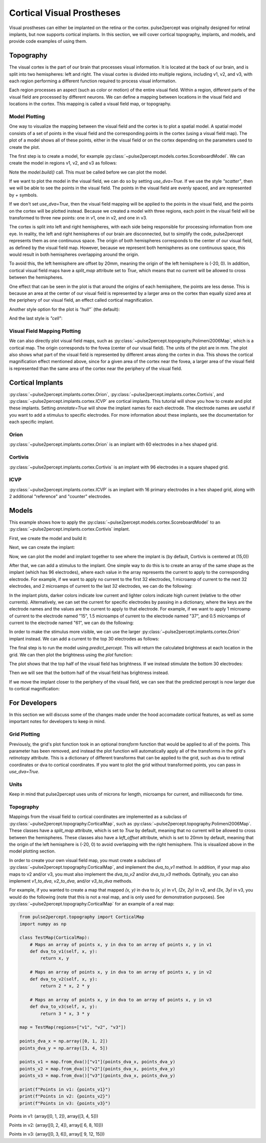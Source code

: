 .. _topics-cortical:

==========================
Cortical Visual Prostheses
==========================
Visual prostheses can either be implanted on the retina or the cortex.  
pulse2percept was originally designed for retinal implants, but now 
supports cortical implants.  In this section, we will cover cortical 
topography, implants, and models, and provide code examples of using them.

.. _topics-cortical-topography:

Topography
----------
The visual cortex is the part of our brain that processes visual information.
It is located at the back of our brain, and is split into two hemispheres:
left and right.  The visual cortex is divided into multiple regions, including
v1, v2, and v3, with each region performing a different function required
to process visual information.

Each region processes an aspect (such as color or motion) of the entire visual
field.  Within a region, different parts of the visual field are processed by
different neurons.  We can define a mapping between locations in the visual field
and locations in the cortex.  This mapping is called a visual field map, or
topography.

Model Plotting
^^^^^^^^^^^^^^
One way to visualize the mapping between the visual field and the cortex is
to plot a spatial model.  A spatial model consists of a set of points in the
visual field and the corresponding points in the cortex (using a visual field
map).  The plot of a model shows all of these points, either in the visual
field or on the cortex depending on the parameters used to create the plot.

The first step is to create a model, for example
:py:class:`~pulse2percept.models.cortex.ScoreboardModel`.  We can create the
model in regions v1, v2, and v3 as follows:

.. ipython:: python

    from pulse2percept.models.cortex import ScoreboardModel
    import matplotlib.pyplot as plt
    model = ScoreboardModel(regions=["v1", "v2", "v3"]).build()

Note the `model.build()` call.  This must be called before we can plot the
model.


If we want to plot the model in the visual field, we can do so by setting
`use_dva=True`.  If we use the style `"scatter"`, then we will be able to see
the points in the visual field.  The points in the visual field are evenly
spaced, and are represented by `+` symbols.

.. ipython:: python

    @savefig score.png align=center
    model.plot(style="scatter", use_dva=True)

If we don't set `use_dva=True`, then the visual field mapping will be applied
to the points in the visual field, and the points on the cortex will be
plotted instead.  Because we created a model with three regions, each point
in the visual field will be transformed to three new points: one in v1, one
in v2, and one in v3.

The cortex is split into left and right hemispheres, with each side being
responsible for processing information from one eye.  In reality, the left
and right hemispheres of our brain are disconnected, but to simplify the
code, pulse2percept represents them as one continuous space.  The origin
of both hemispheres corresponds to the center of our visual field, as defined
by the visual field map.  However, because we represent both hemispheres as
one continuous space, this would result in both hemispheres overlapping
around the origin.

To avoid this, the left hemisphere are offset by 20mm, meaning the origin
of the left hemisphere is (-20, 0).  In addition, cortical visual field maps
have a `split_map` attribute set to `True`, which means that no current will
be allowed to cross between the hemispheres.

.. ipython:: python
    :okwarning:

    @savefig model_scatter.png align=center
    model.plot(style="scatter")

One effect that can be seen in the plot is that around the origins of each
hemisphere, the points are less dense.  This is because an area at the
center of our visual field is represented by a larger area on the cortex than
equally sized area at the periphery of our visual field, an effect called
cortical magnification.

Another style option for the plot is `"hull"`` (the default):

.. ipython:: python
    :okwarning:

    @savefig model_hull.png align=center
    model.plot(style="hull")

And the last style is `"cell"`:

.. ipython:: python
    :okwarning:

    @savefig model_cell.png align=center
    model.plot(style="cell")

Visual Field Mapping Plotting
^^^^^^^^^^^^^^^^^^^^^^^^^^^^^

We can also directly plot visual field maps, such as
:py:class:`~pulse2percept.topography.Polimeni2006Map`, which is a cortical
map.  The origin corresponds to the fovea (center of our visual field).  The
units of the plot are in mm.  The plot also shows what part of the visual
field is represented by different areas along the cortex in dva.  This
shows the cortical magnification effect mentioned above, since for a given
area of the cortex near the fovea, a larger area of the visual field is
represented than the same area of the cortex near the periphery of the
visual field.

.. ipython:: python
    :okwarning:

    from pulse2percept.topography import Polimeni2006Map
    map = Polimeni2006Map()
    @savefig polimeni.png align=center
    map.plot()


.. _topics-cortical-implants:

Cortical Implants
-----------------

:py:class:`~pulse2percept.implants.cortex.Orion`, 
:py:class:`~pulse2percept.implants.cortex.Cortivis`, 
and :py:class:`~pulse2percept.implants.cortex.ICVP`  are cortical implants.
This tutorial will show you how to create and plot these implants.  Setting
`annotate=True` will show the implant names for each electrode.  The 
electrode names are useful if you want to add a stimulus to specific
electrodes.  For more information about these implants, see the documentation
for each specific implant.

Orion 
^^^^^

:py:class:`~pulse2percept.implants.cortex.Orion` is an implant with 60 
electrodes in a hex shaped grid.

.. ipython:: python

    from pulse2percept.implants.cortex import Orion

    orion = Orion()
    @savefig orion.png align=center
    orion.plot(annotate=True)

Cortivis
^^^^^^^^

:py:class:`~pulse2percept.implants.cortex.Cortivis` is an implant with 96 
electrodes in a square shaped grid.

.. ipython:: python

    from pulse2percept.implants.cortex import Cortivis

    cortivis = Cortivis()
    @savefig cortivis.png align=center
    cortivis.plot(annotate=True)

ICVP
^^^^

:py:class:`~pulse2percept.implants.cortex.ICVP` is an implant with 16 
primary electrodes in a hex shaped grid, along with 2 additional "reference" 
and "counter" electrodes.

.. ipython:: python

    from pulse2percept.implants.cortex import ICVP

    icvp = ICVP()
    @savefig icvp.png align=center
    icvp.plot(annotate=True)


.. _topics-cortical-models:

Models
------

This example shows how to apply the
:py:class:`~pulse2percept.models.cortex.ScoreboardModel` to an
:py:class:`~pulse2percept.implants.cortex.Cortivis` implant.

First, we create the model and build it:

.. ipython:: python

    from pulse2percept.models.cortex import ScoreboardModel

    model = ScoreboardModel(rho=1000).build()

Next, we can create the implant:

.. ipython:: python

    from pulse2percept.implants.cortex import Cortivis

    implant = Cortivis()

Now, we can plot the model and implant together to see where the implant is
(by default, Cortivis is centered at (15,0))

.. ipython:: python
    :okwarning:

    model.plot()
    implant.plot()
    @savefig model_implant_cortivis.png align=center
    plt.show()

After that, we can add a stimulus to the implant.  One simple way to do this
is to create an array of the same shape as the implant (which has 96
electrodes), where each value in the array represents the current to apply
to the corresponding electrode.  For example, if we want to apply no current
to the first 32 electrodes, 1 microamp of current to the next 32 electrodes,
and 2 microamps of current to the last 32 electrodes, we can do the
following:

.. ipython:: python

    import numpy as np
    implant.stim = np.concatenate(
        (
            np.zeros(32),
            np.zeros(32) + 1,
            np.zeros(32) + 2,
        )
    )
    @savefig model_stim.png align=center
    implant.plot(stim_cmap=True)

In the implant plots, darker colors indicate low current and lighter colors
indicate high current (relative to the other currents).
Alternatively, we can set the current for specific electrodes by passing in
a dictionary, where the keys are the electrode names and the values are the
current to apply to that electrode.  For example, if we want to apply 1
microamp of current to the electrode named "15", 1.5 microamps of current
to the electrode named "37", and 0.5 microamps of current to the electrode
named "61", we can do the following:

.. ipython:: python

    implant.stim = {"15": 1, "37": 1.5, "61": 0.5}
    @savefig model_stim_specific.png align=center
    implant.plot(stim_cmap=True)

In order to make the stimulus more visible, we can use the larger
:py:class:`~pulse2percept.implants.cortex.Orion` implant instead.
We can add a current to the top 30 electrodes as follows:

.. ipython:: python

    from pulse2percept.implants.cortex import Orion

    implant = Orion()
    implant.stim = np.concatenate(
        (
            np.zeros(30),
            np.zeros(30) + 1,
        )
    )
    @savefig model_implant_orion.png align=center
    implant.plot(stim_cmap=True)

The final step is to run the model using `predict_percept`.  This will return
the calculated brightness at each location in the grid.  We can then plot
the brightness using the `plot` function:

.. ipython:: python

    percept = model.predict_percept(implant)
    @savefig model_percept.png align=center
    percept.plot()

The plot shows that the top half of the visual field has brightness.  If we
instead stimulate the bottom 30 electrodes:

.. ipython:: python

    implant.stim = np.concatenate(
        (
            np.zeros(30) + 1,
            np.zeros(30),
        )
    )
    @savefig model_stim_bottom.png align=center
    implant.plot(stim_cmap=True)

Then we will see that the bottom half of the visual field has brightness
instead.

.. ipython:: python

    percept = model.predict_percept(implant)
    @savefig model_percept_bottom.png align=center
    percept.plot()

If we move the implant closer to the periphery of the visual field, we can
see that the predicted percept is now larger due to cortical magnification:

.. ipython:: python

    implant = Orion(x=25000)
    implant.stim = np.concatenate(
        (
            np.zeros(30) + 1,
            np.zeros(30),
        )
    )
    percept = model.predict_percept(implant)
    @savefig model_stim_periphery.png align=center
    percept.plot()


.. _topics-cortical-developers:

For Developers
--------------

In this section we will discuss some of the changes made under the hood
accomadate cortical features, as well as some important notes for developers
to keep in mind.

Grid Plotting
^^^^^^^^^^^^^
Previously, the grid's plot function took in an optional `transform`
function that would be applied to all of the points.  This parameter has been
removed, and instead the plot function will automatically apply all of the
transforms in the grid's `retinotopy` attribute.  This is a dictionary of
different transforms that can be applied to the grid, such as dva to retinal
coordinates or dva to cortical coordinates.  If you want to plot the grid
without transformed points, you can pass in `use_dva=True`.

Units
^^^^^
Keep in mind that pulse2percept uses units of microns for length, microamps
for current, and milliseconds for time.

Topography
^^^^^^^^^^
Mappings from the visual field to cortical coordinates are implemented
as a subclass of :py:class:`~pulse2percept.topography.CorticalMap`,
such as :py:class:`~pulse2percept.topography.Polimeni2006Map`.  These
classes have a `split_map` attribute, which is set to `True` by default,
meaning that no current will be allowed to cross between the hemispheres.
These classes also have a `left_offset` attribute, which is set to 20mm by
default, meaning that the origin of the left hemisphere is (-20, 0) to
avoid overlapping with the right hemisphere.  This is visualized above in
the model plotting section.

In order to create your own visual field map, you must create a subclass of
:py:class:`~pulse2percept.topography.CorticalMap`, and implement the `dva_to_v1`
method.  In addition, if your map also maps to v2 and/or v3, you must also
implement the `dva_to_v2` and/or `dva_to_v3` methods. Optinally, you can also
implement `v1_to_dva`, `v2_to_dva`, and/or `v3_to_dva` methods.

For example, if you wanted to create a map that mapped `(x, y)` in dva to
`(x, y)` in v1, `(2x, 2y)` in v2, and `(3x, 3y)` in v3, you would do the
following (note that this is not a real map, and is only used for demonstration
purposes).  See 
:py:class:`~pulse2percept.topography.CorticalMap` for an example of a real map:

.. code-block:: python

    from pulse2percept.topography import CorticalMap
    import numpy as np

    class TestMap(CorticalMap):
        # Maps an array of points x, y in dva to an array of points x, y in v1
        def dva_to_v1(self, x, y):
            return x, y
        
        # Maps an array of points x, y in dva to an array of points x, y in v2
        def dva_to_v2(self, x, y):
            return 2 * x, 2 * y
        
        # Maps an array of points x, y in dva to an array of points x, y in v3
        def dva_to_v3(self, x, y):
            return 3 * x, 3 * y

    map = TestMap(regions=["v1", "v2", "v3"])

    points_dva_x = np.array([0, 1, 2])
    points_dva_y = np.array([3, 4, 5])

    points_v1 = map.from_dva()["v1"](points_dva_x, points_dva_y)
    points_v2 = map.from_dva()["v2"](points_dva_x, points_dva_y)
    points_v3 = map.from_dva()["v3"](points_dva_x, points_dva_y)

    print(f"Points in v1: {points_v1}")
    print(f"Points in v2: {points_v2}")
    print(f"Points in v3: {points_v3}")

Points in v1: (array([0, 1, 2]), array([3, 4, 5]))


Points in v2: (array([0, 2, 4]), array([ 6,  8, 10]))


Points in v3: (array([0, 3, 6]), array([ 9, 12, 15]))